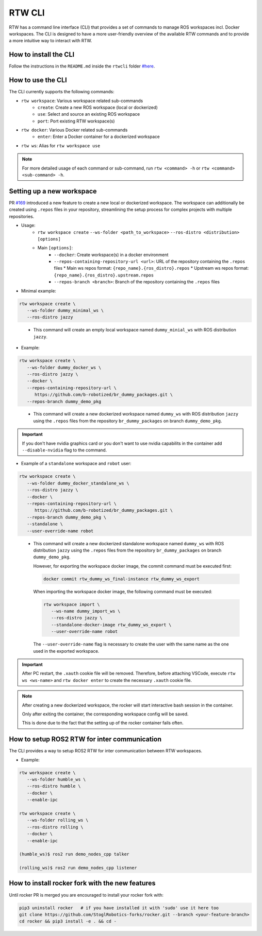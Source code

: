 ==============
RTW CLI
==============

RTW has a command line interface (CLI) that provides a set of commands to
manage ROS workspaces incl. Docker workspaces. The CLI is designed to have a
more user-friendly overview of the available RTW commands and to provide a more
intuitive way to interact with RTW.

How to install the CLI
""""""""""""""""""""""""
.. _rtwcli-setup:

Follow the instructions in the ``README.md`` inside the ``rtwcli`` folder
`#here <https://github.com/b-robotized/ros_team_workspace/blob/master/rtwcli/README.md>`_.


How to use the CLI
""""""""""""""""""""
.. _rtwcli-usage:

The CLI currently supports the following commands:

* ``rtw workspace``: Various workspace related sub-commands
   * ``create``: Create a new ROS workspace (local or dockerized)
   * ``use``: Select and source an existing ROS workspace
   * ``port``: Port existing RTW workspace(s)

* ``rtw docker``: Various Docker related sub-commands
   * ``enter``: Enter a Docker container for a dockerized workspace

* ``rtw ws``: Alias for ``rtw workspace use``

.. note::
   For more detailed usage of each command or sub-command, run
   ``rtw <command> -h`` or ``rtw <command> <sub-command> -h``.


Setting up a new workspace
""""""""""""""""""""""""""""
.. _rtwcli-setup-workspace:

PR `#169 <https://github.com/b-robotized/ros_team_workspace/pull/169>`_
introduced a new feature to create a new local or dockerized workspace.
The workspace can additionally be created using ``.repos`` files in your
repository, streamlining the setup process for complex projects with multiple
repositories.

* Usage:
   * ``rtw workspace create``
     ``--ws-folder <path_to_workspace>``
     ``--ros-distro <distribution>``
     ``[options]``
   * Main ``[options]``:
      * ``--docker``: Create workspace(s) in a docker environment
      * ``--repos-containing-repository-url <url>``: URL of the repository
        containing the ``.repos`` files
        * Main ws repos format: ``{repo_name}.{ros_distro}.repos``
        * Upstream ws repos format: ``{repo_name}.{ros_distro}.upstream.repos``
      * ``--repos-branch <branch>``: Branch of the repository containing the
        ``.repos`` files

* Minimal example:

.. code-block:: bash

   rtw workspace create \
      --ws-folder dummy_minimal_ws \
      --ros-distro jazzy
..

   * This command will create an empty local workspace named ``dummy_minial_ws``
     with ROS distribution ``jazzy``.

* Example:

.. code-block:: bash

   rtw workspace create \
      --ws-folder dummy_docker_ws \
      --ros-distro jazzy \
      --docker \
      --repos-containing-repository-url \
         https://github.com/b-robotized/br_dummy_packages.git \
      --repos-branch dummy_demo_pkg
..

   * This command will create a new dockerized workspace named ``dummy_ws``
     with ROS distribution ``jazzy`` using the ``.repos`` files from the
     repository ``br_dummy_packages`` on branch ``dummy_demo_pkg``.

.. important::
   If you don't have nvidia graphics card or you don't want to use nvidia capabilits
   in the container add ``--disable-nvidia`` flag to the command.


* Example of a ``standalone`` workspace and ``robot`` user:

.. code-block:: bash

   rtw workspace create \
      --ws-folder dummy_docker_standalone_ws \
      --ros-distro jazzy \
      --docker \
      --repos-containing-repository-url \
         https://github.com/b-robotized/br_dummy_packages.git \
      --repos-branch dummy_demo_pkg \
      --standalone \
      --user-override-name robot
..

   * This command will create a new dockerized standalone workspace named
     ``dummy_ws`` with ROS distribution ``jazzy`` using the
     ``.repos`` files from the repository ``br_dummy_packages`` on branch
     ``dummy_demo_pkg``.

     However, for exporting the workspace docker image, the commit command must
     be executed first:

     .. code-block:: bash

         docker commit rtw_dummy_ws_final-instance rtw_dummy_ws_export

     When importing the workspace docker image, the following command must be
     executed:

     .. code-block:: bash

         rtw workspace import \
            --ws-name dummy_import_ws \
            --ros-distro jazzy \
            --standalone-docker-image rtw_dummy_ws_export \
            --user-override-name robot

     The ``--user-override-name`` flag is necessary to create the user with
     the same name as the one used in the exported workspace.

.. important::
   After PC restart, the ``.xauth`` cookie file will be removed. Therefore,
   before attaching VSCode, execute ``rtw ws <ws-name>`` and
   ``rtw docker enter`` to create the necessary ``.xauth`` cookie file.

.. note::
   After creating a new dockerized workspace, the rocker will start interactive
   bash session in the container.

   Only after exiting the container, the
   corresponding workspace config will be saved.

   This is done due to the fact that the setting up of the rocker container
   fails often.


How to setup ROS2 RTW for inter communication
"""""""""""""""""""""""""""""""""""""""""""""""
.. _rtwcli-ipc-usage:

The CLI provides a way to setup ROS2 RTW for inter communication between RTW
workspaces.

* Example:

.. code-block:: bash

   rtw workspace create \
      --ws-folder humble_ws \
      --ros-distro humble \
      --docker \
      --enable-ipc

   rtw workspace create \
      --ws-folder rolling_ws \
      --ros-distro rolling \
      --docker \
      --enable-ipc

   (humble_ws)$ ros2 run demo_nodes_cpp talker

   (rolling_ws)$ ros2 run demo_nodes_cpp listener


How to install rocker fork with the new features
""""""""""""""""""""""""""""""""""""""""""""""""""
.. _rtwcli-setup-rocker-fork:

Until rocker PR is merged you are encouraged to install your rocker fork with:

.. code-block:: bash

   pip3 uninstall rocker   # if you have installed it with 'sudo' use it here too
   git clone https://github.com/StoglRobotics-forks/rocker.git --branch <your-feature-branch>
   cd rocker && pip3 install -e . && cd -
